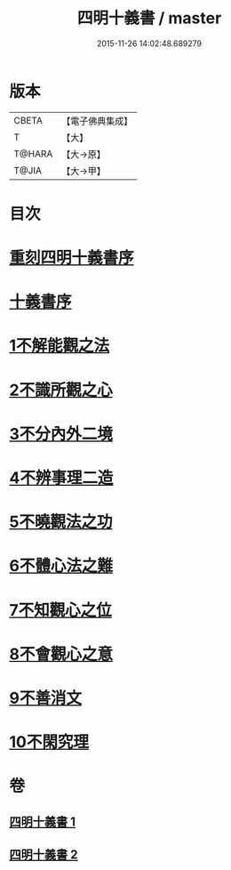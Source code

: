 #+TITLE: 四明十義書 / master
#+DATE: 2015-11-26 14:02:48.689279
* 版本
 |     CBETA|【電子佛典集成】|
 |         T|【大】     |
 |    T@HARA|【大→原】   |
 |     T@JIA|【大→甲】   |

* 目次
* [[file:KR6d0185_001.txt::001-0831a17][重刻四明十義書序]]
* [[file:KR6d0185_001.txt::0831b15][十義書序]]
* [[file:KR6d0185_001.txt::0832c11][1不解能觀之法]]
* [[file:KR6d0185_001.txt::0834b13][2不識所觀之心]]
* [[file:KR6d0185_001.txt::0836b25][3不分內外二境]]
* [[file:KR6d0185_001.txt::0841a12][4不辨事理二造]]
* [[file:KR6d0185_002.txt::002-0842b25][5不曉觀法之功]]
* [[file:KR6d0185_002.txt::0846a5][6不體心法之難]]
* [[file:KR6d0185_002.txt::0849b18][7不知觀心之位]]
* [[file:KR6d0185_002.txt::0850a18][8不會觀心之意]]
* [[file:KR6d0185_002.txt::0852b13][9不善消文]]
* [[file:KR6d0185_002.txt::0854b22][10不閑究理]]
* 卷
** [[file:KR6d0185_001.txt][四明十義書 1]]
** [[file:KR6d0185_002.txt][四明十義書 2]]
